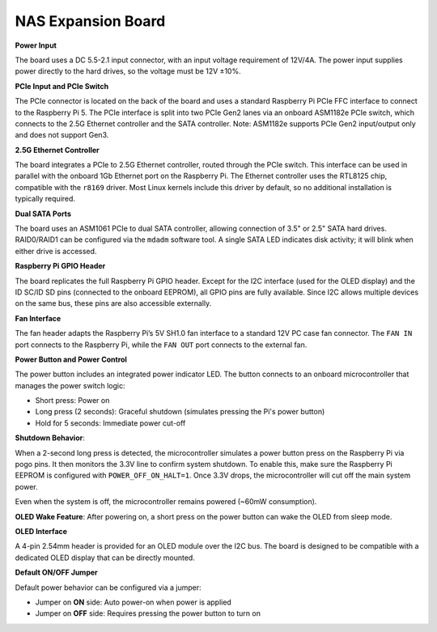 NAS Expansion Board
=========================


.. image:: img/nas_b_forward.png

.. .. image:: img/nas_b_backward.png


**Power Input**

.. image:: img/nas_b_power_in.png

The board uses a DC 5.5-2.1 input connector, with an input voltage requirement of 12V/4A.  
The power input supplies power directly to the hard drives, so the voltage must be 12V ±10%.

**PCIe Input and PCIe Switch**

.. image:: img/nas_b_pcie.png

The PCIe connector is located on the back of the board and uses a standard Raspberry Pi PCIe FFC interface to connect to the Raspberry Pi 5.  
The PCIe interface is split into two PCIe Gen2 lanes via an onboard ASM1182e PCIe switch, which connects to the 2.5G Ethernet controller and the SATA controller.  
Note: ASM1182e supports PCIe Gen2 input/output only and does not support Gen3.

**2.5G Ethernet Controller**

.. image:: img/nas_b_2.5net.png

The board integrates a PCIe to 2.5G Ethernet controller, routed through the PCIe switch.  
This interface can be used in parallel with the onboard 1Gb Ethernet port on the Raspberry Pi.  
The Ethernet controller uses the RTL8125 chip, compatible with the ``r8169`` driver.  
Most Linux kernels include this driver by default, so no additional installation is typically required.

**Dual SATA Ports**

.. image:: img/nas_b_sata.png

The board uses an ASM1061 PCIe to dual SATA controller, allowing connection of 3.5" or 2.5" SATA hard drives.  
RAID0/RAID1 can be configured via the ``mdadm`` software tool.  
A single SATA LED indicates disk activity; it will blink when either drive is accessed.

**Raspberry Pi GPIO Header**

.. image:: img/nas_b_gpio.png

The board replicates the full Raspberry Pi GPIO header.  
Except for the I2C interface (used for the OLED display) and the ID SC/ID SD pins (connected to the onboard EEPROM), all GPIO pins are fully available.  
Since I2C allows multiple devices on the same bus, these pins are also accessible externally.

**Fan Interface**

.. image:: img/nas_b_fan.png

The fan header adapts the Raspberry Pi’s 5V SH1.0 fan interface to a standard 12V PC case fan connector.  
The ``FAN IN`` port connects to the Raspberry Pi, while the ``FAN OUT`` port connects to the external fan.  

**Power Button and Power Control**

.. image:: img/nas_b_button.png

The power button includes an integrated power indicator LED.  
The button connects to an onboard microcontroller that manages the power switch logic:

- Short press: Power on  
- Long press (2 seconds): Graceful shutdown (simulates pressing the Pi's power button)  
- Hold for 5 seconds: Immediate power cut-off

**Shutdown Behavior**:

When a 2-second long press is detected, the microcontroller simulates a power button press on the Raspberry Pi via pogo pins.  
It then monitors the 3.3V line to confirm system shutdown.  
To enable this, make sure the Raspberry Pi EEPROM is configured with ``POWER_OFF_ON_HALT=1``.  
Once 3.3V drops, the microcontroller will cut off the main system power.  

Even when the system is off, the microcontroller remains powered (~60mW consumption).  

**OLED Wake Feature**: After powering on, a short press on the power button can wake the OLED from sleep mode.

**OLED Interface**

.. image:: img/nas_b_oled.png

A 4-pin 2.54mm header is provided for an OLED module over the I2C bus.  
The board is designed to be compatible with a dedicated OLED display that can be directly mounted.

**Default ON/OFF Jumper**

Default power behavior can be configured via a jumper:

- Jumper on **ON** side: Auto power-on when power is applied  
- Jumper on **OFF** side: Requires pressing the power button to turn on

